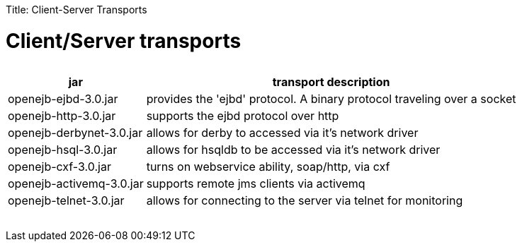 :doctype: book

Title: Client-Server Transports +++<a name="Client-ServerTransports-Client/Servertransports">++++++</a>+++

= Client/Server transports+++<table>++++++<tr>++++++<th>+++jar+++</th>++++++<th>+++transport description+++</th>++++++</tr>+++
+++<tr>++++++<td>+++openejb-ejbd-3.0.jar+++</td>++++++<td>+++provides the 'ejbd' protocol.	A binary protocol
traveling over a socket+++</td>++++++</tr>+++
+++<tr>++++++<td>+++openejb-http-3.0.jar+++</td>++++++<td>+++supports the ejbd protocol over http+++</td>++++++</tr>+++
+++<tr>++++++<td>+++openejb-derbynet-3.0.jar+++</td>++++++<td>+++allows for derby to accessed via it's network
driver+++</td>++++++</tr>+++
+++<tr>++++++<td>+++openejb-hsql-3.0.jar+++</td>++++++<td>+++allows for hsqldb to be accessed via it's network
driver+++</td>++++++</tr>+++
+++<tr>++++++<td>+++openejb-cxf-3.0.jar+++</td>++++++<td>+++turns on webservice ability, soap/http, via cxf+++</td>++++++</tr>+++
+++<tr>++++++<td>+++openejb-activemq-3.0.jar+++</td>++++++<td>+++supports remote jms clients via activemq+++</td>++++++</tr>+++
+++<tr>++++++<td>+++openejb-telnet-3.0.jar+++</td>++++++<td>+++allows for connecting to the server	via telnet
for monitoring+++</td>++++++</tr>++++++</table>+++
